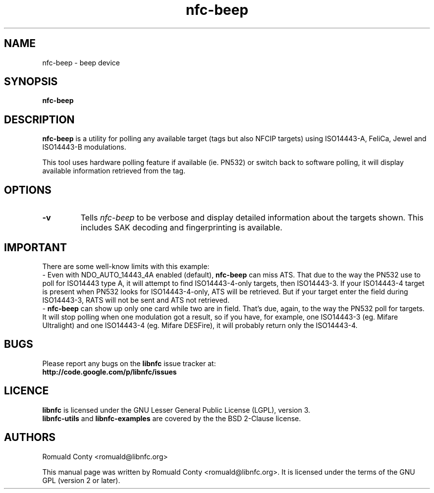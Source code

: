 .TH nfc-beep 1 "June 26, 2009" "libnfc" "libnfc's examples"
.SH NAME
nfc-beep \- beep device
.SH SYNOPSIS
.B nfc-beep
.SH DESCRIPTION
.B nfc-beep
is a utility for polling any available target (tags but also NFCIP targets)
using ISO14443-A, FeliCa, Jewel and ISO14443-B modulations.

This tool uses hardware polling feature if available (ie. PN532) or switch back
to software polling, it will display available information retrieved from the
tag.

.SH OPTIONS
.TP
.B \-v
Tells
.I
nfc-beep
to be verbose and display detailed information about the targets shown.
This includes SAK decoding and fingerprinting is available.

.SH IMPORTANT
There are some well-know limits with this example:
 - Even with NDO_AUTO_14443_4A enabled (default),
.B nfc-beep
can miss ATS. That due to the way the PN532 use to poll for ISO14443 type A, it
will attempt to find ISO14443-4-only targets, then ISO14443-3. If your
ISO14443-4 target is present when PN532 looks for ISO14443-4-only, ATS will be
retrieved. But if your target enter the field during ISO14443-3, RATS will not
be sent and ATS not retrieved.
 - 
.B nfc-beep
can show up only one card while two are in field. That's due, again, to the way
the PN532 poll for targets. It will stop polling when one modulation got a
result, so if you have, for example, one ISO14443-3 (eg. Mifare Ultralight) and
one ISO14443-4 (eg. Mifare DESFire), it will probably return only the
ISO14443-4.
.SH BUGS
Please report any bugs on the
.B libnfc
issue tracker at:
.br
.BR http://code.google.com/p/libnfc/issues
.SH LICENCE
.B libnfc
is licensed under the GNU Lesser General Public License (LGPL), version 3.
.br
.B libnfc-utils
and
.B libnfc-examples
are covered by the the BSD 2-Clause license.
.SH AUTHORS
Romuald Conty <romuald@libnfc.org>
.PP
This manual page was written by Romuald Conty <romuald@libnfc.org>.
It is licensed under the terms of the GNU GPL (version 2 or later).
